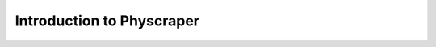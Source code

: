 Introduction to Physcraper
==========================

.. mdinclude:: ../mds/description.md

.. mdinclude:: ../mds/quick-start.md
